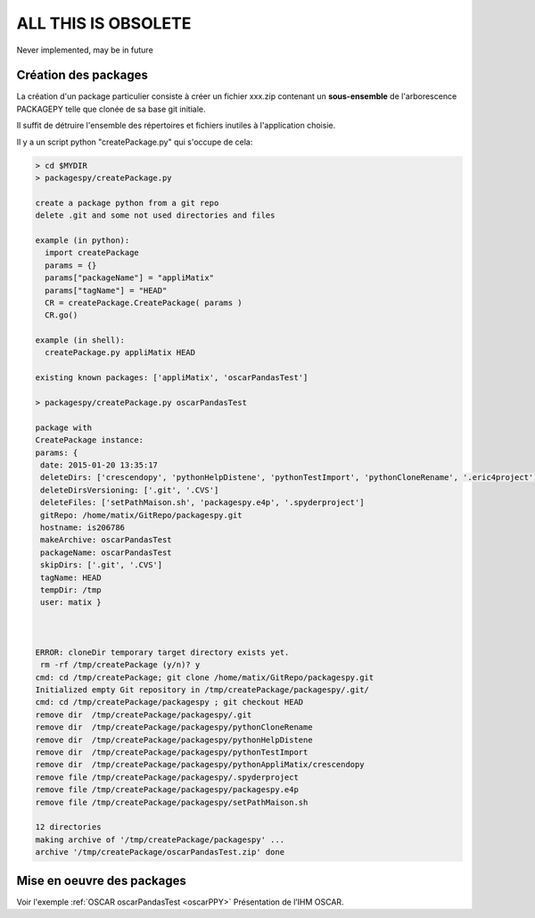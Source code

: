 ALL THIS IS OBSOLETE
===========================

Never implemented, may be in future


Création des packages
------------------------------------------

La création d'un package particulier consiste à créer un fichier xxx.zip
contenant un **sous-ensemble** de l'arborescence PACKAGEPY
telle que clonée de sa base git initiale.

Il suffit de détruire l'ensemble des répertoires et fichiers inutiles à l'application choisie.

Il y a un script python "createPackage.py" qui s'occupe de cela:

.. code-block:: bash

  > cd $MYDIR
  > packagespy/createPackage.py

  create a package python from a git repo
  delete .git and some not used directories and files

  example (in python):
    import createPackage
    params = {}
    params["packageName"] = "appliMatix"
    params["tagName"] = "HEAD"
    CR = createPackage.CreatePackage( params )
    CR.go()

  example (in shell):
    createPackage.py appliMatix HEAD

  existing known packages: ['appliMatix', 'oscarPandasTest']

  > packagespy/createPackage.py oscarPandasTest

  package with
  CreatePackage instance:
  params: {
   date: 2015-01-20 13:35:17
   deleteDirs: ['crescendopy', 'pythonHelpDistene', 'pythonTestImport', 'pythonCloneRename', '.eric4project']
   deleteDirsVersioning: ['.git', '.CVS']
   deleteFiles: ['setPathMaison.sh', 'packagespy.e4p', '.spyderproject']
   gitRepo: /home/matix/GitRepo/packagespy.git
   hostname: is206786
   makeArchive: oscarPandasTest
   packageName: oscarPandasTest
   skipDirs: ['.git', '.CVS']
   tagName: HEAD
   tempDir: /tmp
   user: matix }



  ERROR: cloneDir temporary target directory exists yet.
   rm -rf /tmp/createPackage (y/n)? y
  cmd: cd /tmp/createPackage; git clone /home/matix/GitRepo/packagespy.git
  Initialized empty Git repository in /tmp/createPackage/packagespy/.git/
  cmd: cd /tmp/createPackage/packagespy ; git checkout HEAD
  remove dir  /tmp/createPackage/packagespy/.git
  remove dir  /tmp/createPackage/packagespy/pythonCloneRename
  remove dir  /tmp/createPackage/packagespy/pythonHelpDistene
  remove dir  /tmp/createPackage/packagespy/pythonTestImport
  remove dir  /tmp/createPackage/packagespy/pythonAppliMatix/crescendopy
  remove file /tmp/createPackage/packagespy/.spyderproject
  remove file /tmp/createPackage/packagespy/packagespy.e4p
  remove file /tmp/createPackage/packagespy/setPathMaison.sh

  12 directories
  making archive of '/tmp/createPackage/packagespy' ...
  archive '/tmp/createPackage/oscarPandasTest.zip' done



Mise en oeuvre des packages
------------------------------------------

Voir l'exemple :ref:`OSCAR oscarPandasTest <oscarPPY>` Présentation de l’IHM OSCAR.
